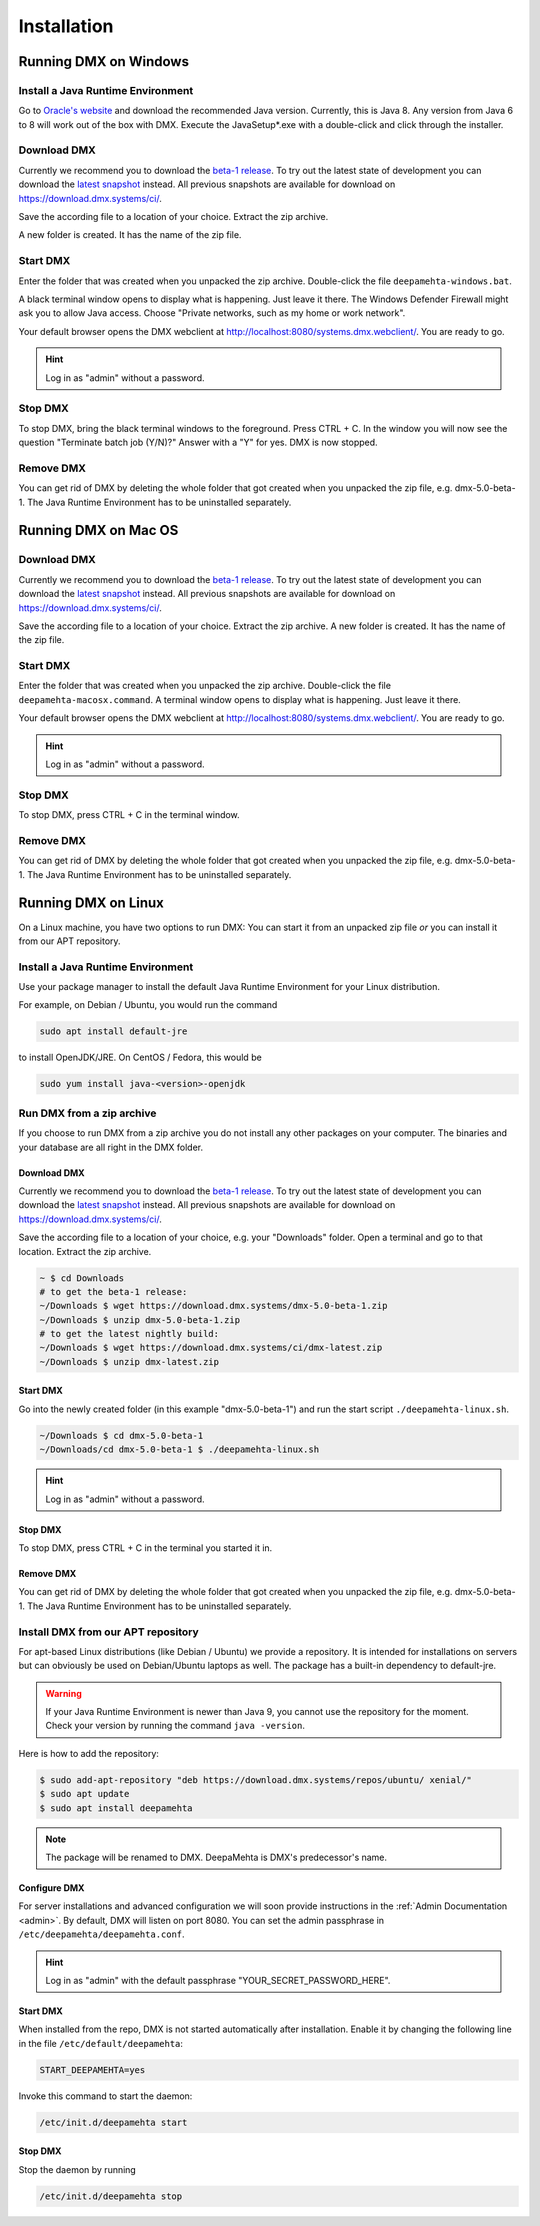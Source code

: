 .. _installation:

############
Installation
############

.. _installation-windows:

**********************
Running DMX on Windows
**********************

Install a Java Runtime Environment
==================================

Go to `Oracle's website <https://java.com/en/download/>`_ and download the recommended Java version.
Currently, this is Java 8.
Any version from Java 6 to 8 will work out of the box with DMX.
Execute the JavaSetup*.exe with a double-click and click through the installer.

Download DMX
============

Currently we recommend you to download the `beta-1 release <https://download.dmx.systems/dmx-5.0-beta-1.zip>`_.
To try out the latest state of development you can download the `latest snapshot <https://download.dmx.systems/ci/dmx-latest.zip>`_ instead.
All previous snapshots are available for download on https://download.dmx.systems/ci/.

Save the according file to a location of your choice.
Extract the zip archive.

.. image:: _static/windows-extract-zip.png

.. image:: _static/windows-choose-destination.png

A new folder is created.
It has the name of the zip file.

Start DMX
=========

Enter the folder that was created when you unpacked the zip archive.
Double-click the file ``deepamehta-windows.bat``.

A black terminal window opens to display what is happening.
Just leave it there.
The Windows Defender Firewall might ask you to allow Java access.
Choose "Private networks, such as my home or work network".

Your default browser opens the DMX webclient at http://localhost:8080/systems.dmx.webclient/.
You are ready to go.

.. hint:: Log in as "admin" without a password.

Stop DMX
========

To stop DMX, bring the black terminal windows to the foreground.
Press CTRL + C.
In the window you will now see the question "Terminate batch job (Y/N)?"
Answer with a "Y" for yes.
DMX is now stopped.

Remove DMX
==========

You can get rid of DMX by deleting the whole folder that got created when you unpacked the zip file, e.g. dmx-5.0-beta-1.
The Java Runtime Environment has to be uninstalled separately.

.. _installation-macos:

*********************
Running DMX on Mac OS
*********************

Download DMX
============

Currently we recommend you to download the `beta-1 release <https://download.dmx.systems/dmx-5.0-beta-1.zip>`_.
To try out the latest state of development you can download the `latest snapshot <https://download.dmx.systems/ci/dmx-latest.zip>`_ instead.
All previous snapshots are available for download on https://download.dmx.systems/ci/.

Save the according file to a location of your choice.
Extract the zip archive.
A new folder is created.
It has the name of the zip file.

Start DMX
=========

Enter the folder that was created when you unpacked the zip archive.
Double-click the file ``deepamehta-macosx.command``.
A terminal window opens to display what is happening.
Just leave it there.

Your default browser opens the DMX webclient at http://localhost:8080/systems.dmx.webclient/.
You are ready to go.

.. hint:: Log in as "admin" without a password.

Stop DMX
========

To stop DMX, press CTRL + C in the terminal window.

Remove DMX
==========

You can get rid of DMX by deleting the whole folder that got created when you unpacked the zip file, e.g. dmx-5.0-beta-1.
The Java Runtime Environment has to be uninstalled separately.

.. _installation-linux:

********************
Running DMX on Linux
********************

On a Linux machine, you have two options to run DMX:
You can start it from an unpacked zip file *or* you can install it from our APT repository.

Install a Java Runtime Environment
==================================

Use your package manager to install the default Java Runtime Environment for your Linux distribution.

For example, on Debian / Ubuntu, you would run the command

.. code:: bash

    sudo apt install default-jre

to install OpenJDK/JRE. On CentOS / Fedora, this would be

.. code:: bash

    sudo yum install java-<version>-openjdk

.. _installation-linux-zip:

Run DMX from a zip archive
==========================

If you choose to run DMX from a zip archive you do not install any other packages on your computer.
The binaries and your database are all right in the DMX folder.

Download DMX
------------

Currently we recommend you to download the `beta-1 release <https://download.dmx.systems/dmx-5.0-beta-1.zip>`_.
To try out the latest state of development you can download the `latest snapshot <https://download.dmx.systems/ci/dmx-latest.zip>`_ instead.
All previous snapshots are available for download on https://download.dmx.systems/ci/.

Save the according file to a location of your choice, e.g. your "Downloads" folder.
Open a terminal and go to that location.
Extract the zip archive.

.. code:: bash

    ~ $ cd Downloads
    # to get the beta-1 release:
    ~/Downloads $ wget https://download.dmx.systems/dmx-5.0-beta-1.zip
    ~/Downloads $ unzip dmx-5.0-beta-1.zip
    # to get the latest nightly build:
    ~/Downloads $ wget https://download.dmx.systems/ci/dmx-latest.zip
    ~/Downloads $ unzip dmx-latest.zip

Start DMX
---------

Go into the newly created folder (in this example "dmx-5.0-beta-1") and run the start script ``./deepamehta-linux.sh``.

.. code:: bash

    ~/Downloads $ cd dmx-5.0-beta-1
    ~/Downloads/cd dmx-5.0-beta-1 $ ./deepamehta-linux.sh

.. hint:: Log in as "admin" without a password.

Stop DMX
--------

To stop DMX, press CTRL + C in the terminal you started it in.

Remove DMX
----------

You can get rid of DMX by deleting the whole folder that got created when you unpacked the zip file, e.g. dmx-5.0-beta-1.
The Java Runtime Environment has to be uninstalled separately.

.. _installation-linux-apt:

Install DMX from our APT repository
===================================

For apt-based Linux distributions (like Debian / Ubuntu) we provide a repository.
It is intended for installations on servers but can obviously be used on Debian/Ubuntu laptops as well.
The package has a built-in dependency to default-jre.

.. warning:: If your Java Runtime Environment is newer than Java 9, you cannot use the repository for the moment. Check your version by running the command ``java -version``.

Here is how to add the repository:

.. code:: bash

    $ sudo add-apt-repository "deb https://download.dmx.systems/repos/ubuntu/ xenial/"
    $ sudo apt update
    $ sudo apt install deepamehta

.. note:: The package will be renamed to DMX. DeepaMehta is DMX's predecessor's name.

Configure DMX
-------------

For server installations and advanced configuration we will soon provide instructions in the :ref:`Admin Documentation <admin>`.
By default, DMX will listen on port 8080.
You can set the admin passphrase in ``/etc/deepamehta/deepamehta.conf``.

.. hint:: Log in as "admin" with the default passphrase "YOUR_SECRET_PASSWORD_HERE".

Start DMX
---------

When installed from the repo, DMX is not started automatically after installation.
Enable it by changing the following line in the file ``/etc/default/deepamehta``:

.. code::

    START_DEEPAMEHTA=yes

Invoke this command to start the daemon:

.. code::

    /etc/init.d/deepamehta start

Stop DMX
--------

Stop the daemon by running

.. code::

    /etc/init.d/deepamehta stop
